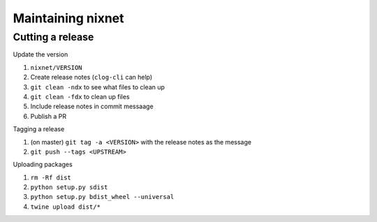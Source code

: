 Maintaining nixnet
==================

Cutting a release
-----------------

Update the version

#. ``nixnet/VERSION``
#. Create release notes (``clog-cli`` can help)
#. ``git clean -ndx`` to see what files to clean up
#. ``git clean -fdx`` to clean up files
#. Include release notes in commit messaage
#. Publish a PR

Tagging a release

#. (on master) ``git tag -a <VERSION>`` with the release notes as the message
#. ``git push --tags <UPSTREAM>``

Uploading packages

#. ``rm -Rf dist``
#. ``python setup.py sdist``
#. ``python setup.py bdist_wheel --universal``
#. ``twine upload dist/*``
